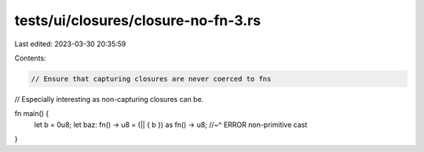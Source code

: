 tests/ui/closures/closure-no-fn-3.rs
====================================

Last edited: 2023-03-30 20:35:59

Contents:

.. code-block:: rs

    // Ensure that capturing closures are never coerced to fns
// Especially interesting as non-capturing closures can be.

fn main() {
    let b = 0u8;
    let baz: fn() -> u8 = (|| { b }) as fn() -> u8;
    //~^ ERROR non-primitive cast
}


